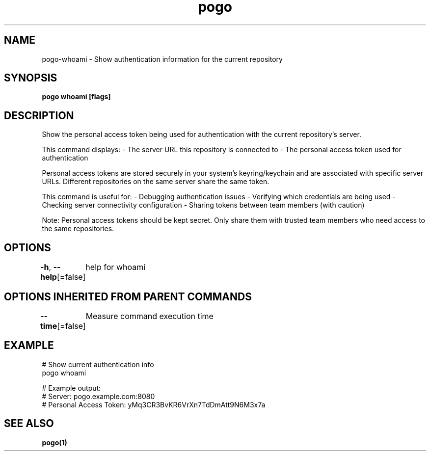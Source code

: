 .nh
.TH "pogo" "1" "Sep 2025" "pogo/dev" "Pogo Manual"

.SH NAME
pogo-whoami - Show authentication information for the current repository


.SH SYNOPSIS
\fBpogo whoami [flags]\fP


.SH DESCRIPTION
Show the personal access token being used for authentication with the current repository's server.

.PP
This command displays:
- The server URL this repository is connected to
- The personal access token used for authentication

.PP
Personal access tokens are stored securely in your system's keyring/keychain
and are associated with specific server URLs. Different repositories on the
same server share the same token.

.PP
This command is useful for:
- Debugging authentication issues
- Verifying which credentials are being used
- Checking server connectivity configuration
- Sharing tokens between team members (with caution)

.PP
Note: Personal access tokens should be kept secret. Only share them with
trusted team members who need access to the same repositories.


.SH OPTIONS
\fB-h\fP, \fB--help\fP[=false]
	help for whoami


.SH OPTIONS INHERITED FROM PARENT COMMANDS
\fB--time\fP[=false]
	Measure command execution time


.SH EXAMPLE
.EX
# Show current authentication info
pogo whoami

# Example output:
# Server: pogo.example.com:8080
# Personal Access Token: yMq3CR3BvKR6VrXn7TdDmAtt9N6M3x7a
.EE


.SH SEE ALSO
\fBpogo(1)\fP
